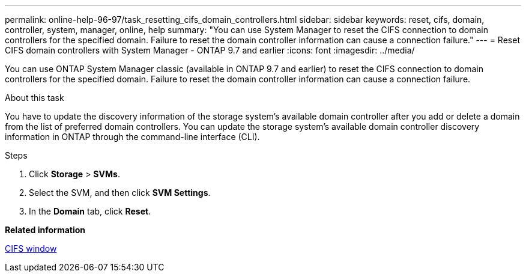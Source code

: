 ---
permalink: online-help-96-97/task_resetting_cifs_domain_controllers.html
sidebar: sidebar
keywords: reset, cifs, domain, controller, system, manager, online, help
summary: "You can use System Manager to reset the CIFS connection to domain controllers for the specified domain. Failure to reset the domain controller information can cause a connection failure."
---
= Reset CIFS domain controllers with System Manager - ONTAP 9.7 and earlier
:icons: font
:imagesdir: ../media/

[.lead]
You can use ONTAP System Manager classic (available in ONTAP 9.7 and earlier) to reset the CIFS connection to domain controllers for the specified domain. Failure to reset the domain controller information can cause a connection failure.

.About this task

You have to update the discovery information of the storage system's available domain controller after you add or delete a domain from the list of preferred domain controllers. You can update the storage system's available domain controller discovery information in ONTAP through the command-line interface (CLI).

.Steps

. Click *Storage* > *SVMs*.
. Select the SVM, and then click *SVM Settings*.
. In the *Domain* tab, click *Reset*.

*Related information*

xref:reference_cifs_window.adoc[CIFS window]

